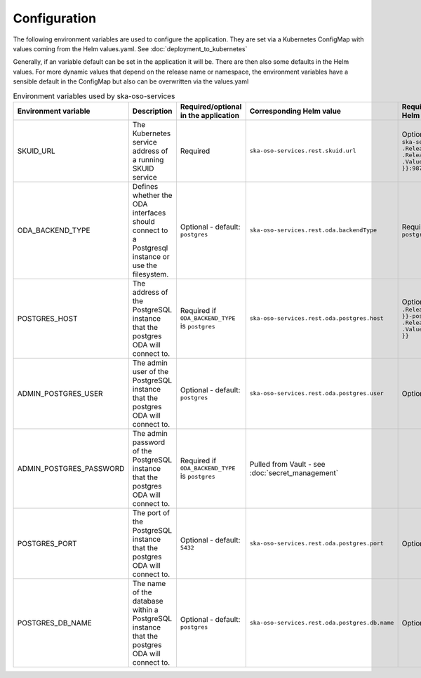 .. _configuration:

Configuration
======================

The following environment variables are used to configure the application. They are set via a Kubernetes ConfigMap
with values coming from the Helm values.yaml. See :doc:`deployment_to_kubernetes`

Generally, if an variable default can be set in the application it will be. There are then also some defaults in the Helm values.
For more dynamic values that depend on the release name or namespace, the environment variables have a sensible default in the ConfigMap
but also can be overwritten via the values.yaml


.. list-table:: Environment variables used by ska-oso-services
   :widths: 10 10 10 10 10
   :header-rows: 1

   * - Environment variable
     - Description
     - Required/optional in the application
     - Corresponding Helm value
     - Required/optional in the Helm chart
   * - SKUID_URL
     - The Kubernetes service address of a running SKUID service
     - Required
     - ``ska-oso-services.rest.skuid.url``
     - Optional - will fall back on: ``ska-ser-skuid-{{ .Release.Name }}-svc.{{ .Release.Namespace }}.svc.{{ .Values.global.cluster_domain }}:9870``
   * - ODA_BACKEND_TYPE
     - Defines whether the ODA interfaces should connect to a Postgresql instance or use the filesystem.
     - Optional - default: ``postgres``
     - ``ska-oso-services.rest.oda.backendType``
     - Required - default set to ``postgres``
   * - POSTGRES_HOST
     - The address of the PostgreSQL instance that the postgres ODA will connect to.
     - Required if ``ODA_BACKEND_TYPE`` is ``postgres``
     - ``ska-oso-services.rest.oda.postgres.host``
     - Optional - will fall back on: ``{{ .Release.Name }}-postgresql.{{ .Release.Namespace }}.svc.{{ .Values.global.cluster_domain }}``
   * - ADMIN_POSTGRES_USER
     - The admin user of the PostgreSQL instance that the postgres ODA will connect to.
     - Optional - default: ``postgres``
     - ``ska-oso-services.rest.oda.postgres.user``
     - Optional - no default in chart
   * - ADMIN_POSTGRES_PASSWORD
     - The admin password of the PostgreSQL instance that the postgres ODA will connect to.
     - Required if ``ODA_BACKEND_TYPE`` is ``postgres``
     - Pulled from Vault - see :doc:`secret_management`
     -
   * - POSTGRES_PORT
     - The port of the PostgreSQL instance that the postgres ODA will connect to.
     - Optional - default: ``5432``
     - ``ska-oso-services.rest.oda.postgres.port``
     - Optional - no default in chart
   * - POSTGRES_DB_NAME
     - The name of the database within a PostgreSQL instance that the postgres ODA will connect to.
     - Optional - default: ``postgres``
     - ``ska-oso-services.rest.oda.postgres.db.name``
     - Optional - no default in chart

